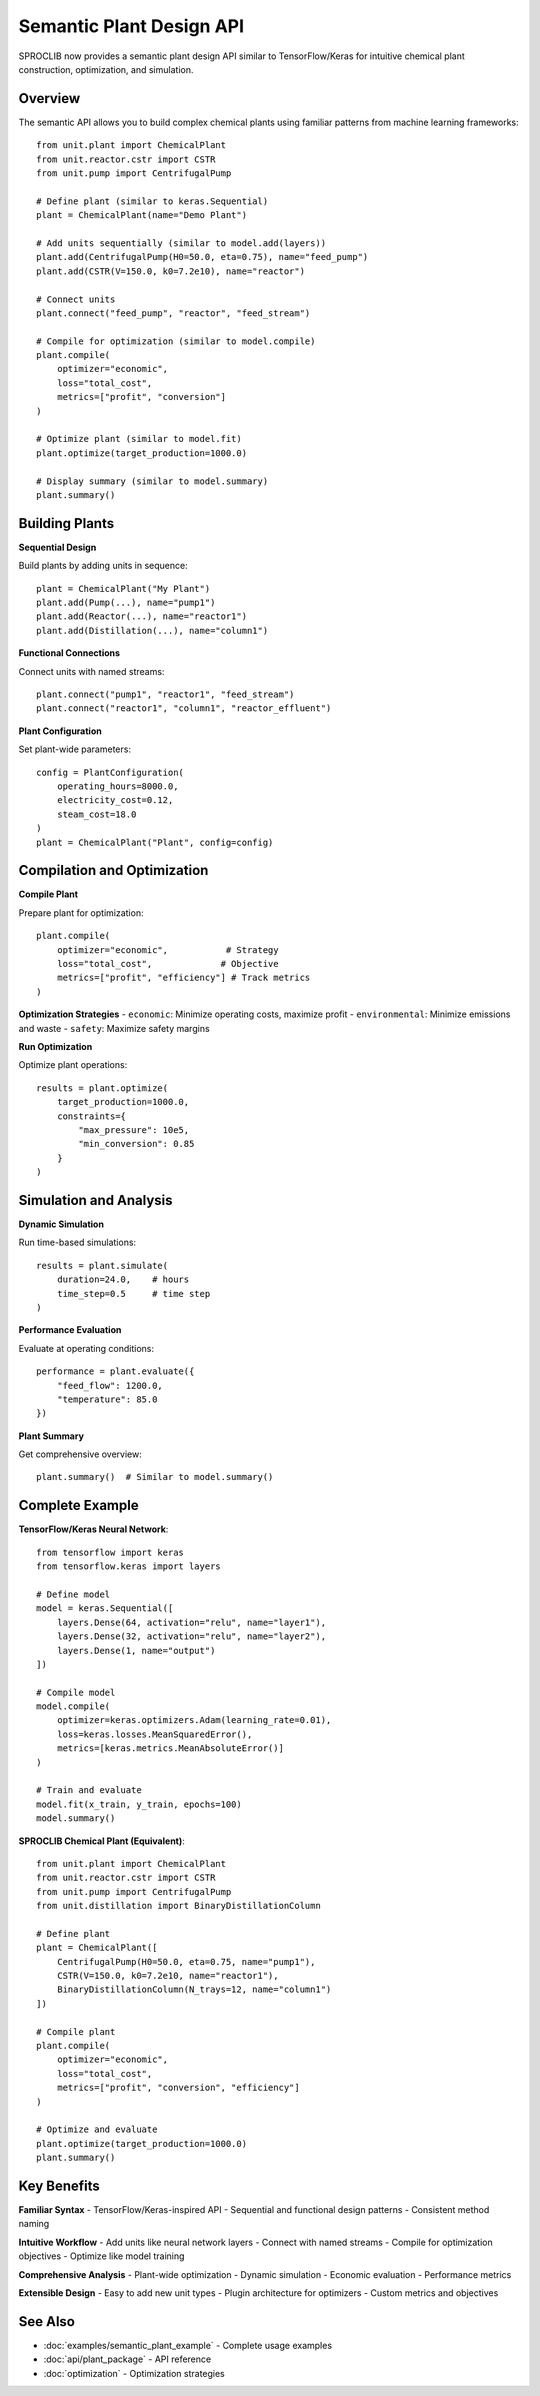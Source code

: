 Semantic Plant Design API
=========================

SPROCLIB now provides a semantic plant design API similar to TensorFlow/Keras
for intuitive chemical plant construction, optimization, and simulation.

Overview
--------

The semantic API allows you to build complex chemical plants using familiar
patterns from machine learning frameworks::

    from unit.plant import ChemicalPlant
    from unit.reactor.cstr import CSTR
    from unit.pump import CentrifugalPump
    
    # Define plant (similar to keras.Sequential)
    plant = ChemicalPlant(name="Demo Plant")
    
    # Add units sequentially (similar to model.add(layers))
    plant.add(CentrifugalPump(H0=50.0, eta=0.75), name="feed_pump")
    plant.add(CSTR(V=150.0, k0=7.2e10), name="reactor")
    
    # Connect units
    plant.connect("feed_pump", "reactor", "feed_stream")
    
    # Compile for optimization (similar to model.compile)
    plant.compile(
        optimizer="economic",
        loss="total_cost", 
        metrics=["profit", "conversion"]
    )
    
    # Optimize plant (similar to model.fit)
    plant.optimize(target_production=1000.0)
    
    # Display summary (similar to model.summary)
    plant.summary()

Building Plants
---------------

**Sequential Design**

Build plants by adding units in sequence::

    plant = ChemicalPlant("My Plant")
    plant.add(Pump(...), name="pump1")
    plant.add(Reactor(...), name="reactor1") 
    plant.add(Distillation(...), name="column1")

**Functional Connections**

Connect units with named streams::

    plant.connect("pump1", "reactor1", "feed_stream")
    plant.connect("reactor1", "column1", "reactor_effluent")

**Plant Configuration**

Set plant-wide parameters::

    config = PlantConfiguration(
        operating_hours=8000.0,
        electricity_cost=0.12,
        steam_cost=18.0
    )
    plant = ChemicalPlant("Plant", config=config)

Compilation and Optimization
----------------------------

**Compile Plant**

Prepare plant for optimization::

    plant.compile(
        optimizer="economic",           # Strategy
        loss="total_cost",             # Objective
        metrics=["profit", "efficiency"] # Track metrics
    )

**Optimization Strategies**
- ``economic``: Minimize operating costs, maximize profit
- ``environmental``: Minimize emissions and waste
- ``safety``: Maximize safety margins

**Run Optimization**

Optimize plant operations::

    results = plant.optimize(
        target_production=1000.0,
        constraints={
            "max_pressure": 10e5,
            "min_conversion": 0.85
        }
    )

Simulation and Analysis
----------------------

**Dynamic Simulation**

Run time-based simulations::

    results = plant.simulate(
        duration=24.0,    # hours
        time_step=0.5     # time step
    )

**Performance Evaluation**

Evaluate at operating conditions::

    performance = plant.evaluate({
        "feed_flow": 1200.0,
        "temperature": 85.0
    })

**Plant Summary**

Get comprehensive overview::

    plant.summary()  # Similar to model.summary()

Complete Example
---------------

**TensorFlow/Keras Neural Network**::

    from tensorflow import keras
    from tensorflow.keras import layers
    
    # Define model
    model = keras.Sequential([
        layers.Dense(64, activation="relu", name="layer1"),
        layers.Dense(32, activation="relu", name="layer2"),
        layers.Dense(1, name="output")
    ])
    
    # Compile model
    model.compile(
        optimizer=keras.optimizers.Adam(learning_rate=0.01),
        loss=keras.losses.MeanSquaredError(),
        metrics=[keras.metrics.MeanAbsoluteError()]
    )
    
    # Train and evaluate
    model.fit(x_train, y_train, epochs=100)
    model.summary()

**SPROCLIB Chemical Plant (Equivalent)**::

    from unit.plant import ChemicalPlant
    from unit.reactor.cstr import CSTR
    from unit.pump import CentrifugalPump
    from unit.distillation import BinaryDistillationColumn
    
    # Define plant
    plant = ChemicalPlant([
        CentrifugalPump(H0=50.0, eta=0.75, name="pump1"),
        CSTR(V=150.0, k0=7.2e10, name="reactor1"),
        BinaryDistillationColumn(N_trays=12, name="column1")
    ])
    
    # Compile plant
    plant.compile(
        optimizer="economic",
        loss="total_cost",
        metrics=["profit", "conversion", "efficiency"]
    )
    
    # Optimize and evaluate
    plant.optimize(target_production=1000.0)
    plant.summary()

Key Benefits
-----------

**Familiar Syntax**
- TensorFlow/Keras-inspired API
- Sequential and functional design patterns
- Consistent method naming

**Intuitive Workflow**
- Add units like neural network layers
- Connect with named streams
- Compile for optimization objectives
- Optimize like model training

**Comprehensive Analysis**
- Plant-wide optimization
- Dynamic simulation
- Economic evaluation
- Performance metrics

**Extensible Design**
- Easy to add new unit types
- Plugin architecture for optimizers
- Custom metrics and objectives

See Also
--------
- :doc:`examples/semantic_plant_example` - Complete usage examples
- :doc:`api/plant_package` - API reference
- :doc:`optimization` - Optimization strategies
